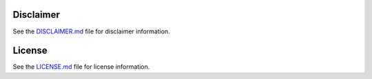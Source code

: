 Disclaimer
==========

See the `DISCLAIMER.md <disclaimer>`_ file for disclaimer information.

.. _disclaimer: https://code.usgs.gov/water/computational-tools/surface-water-work/hyswap/-/blob/main/DISCLAIMER.md


License
=======

See the `LICENSE.md <license>`_ file for license information.

.. _license: https://code.usgs.gov/water/computational-tools/surface-water-work/hyswap/-/blob/main/LICENSE.md
